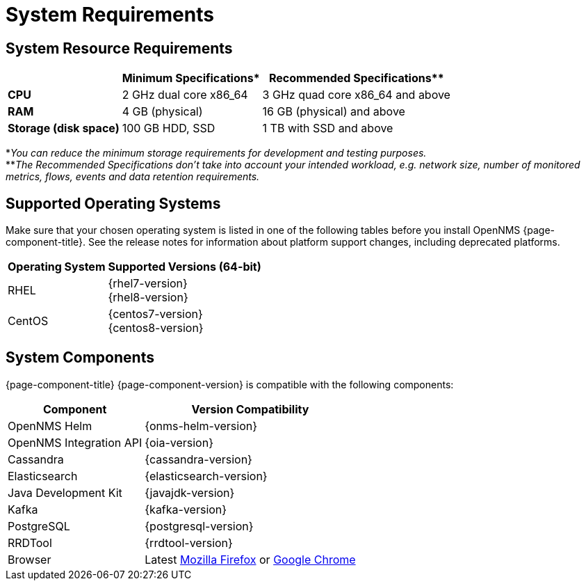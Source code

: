[[system-requirements-core]]
= System Requirements

[[system-resource-requirements-core]]
== System Resource Requirements

[options="header, autowidth"]
|===
|                        | Minimum Specifications* | Recommended Specifications**
| *CPU*                  | 2 GHz dual core x86_64  | 3 GHz quad core x86_64 and above
| *RAM*                  | 4 GB (physical)         | 16 GB (physical) and above
| *Storage (disk space)* | 100 GB HDD, SSD         | 1 TB with SSD and above
|===

*_You can reduce the minimum storage requirements for development and testing purposes._ +
**_The Recommended Specifications don't take into account your intended workload, e.g. network size, number of monitored metrics, flows, events and data retention requirements._

[[supported-operating-systems-core]]
== Supported Operating Systems

Make sure that your chosen operating system is listed in one of the following tables before you install OpenNMS {page-component-title}.
See the release notes for information about platform support changes, including deprecated platforms.

[options="header, autowidth"]
|===
| Operating System        | Supported Versions (64-bit)
| RHEL                    | {rhel7-version} +
                            {rhel8-version}
| CentOS                  | {centos7-version} +
                            {centos8-version}
ifeval::["{page-component-title}" == "Horizon"]
| Debian                  | {debian-version}
| Ubuntu                  | {ubuntu-version}
endif::[]
|===

[[system-components-core]]
== System Components

{page-component-title} {page-component-version} is compatible with the following components:

[options="header, autowidth"]
|===
| Component               | Version Compatibility
| OpenNMS Helm            | {onms-helm-version}
| OpenNMS Integration API | {oia-version}
| Cassandra               | {cassandra-version}
| Elasticsearch           | {elasticsearch-version}
| Java Development Kit    | {javajdk-version}
| Kafka                   | {kafka-version}
| PostgreSQL              | {postgresql-version}
| RRDTool                 | {rrdtool-version}
| Browser                 | Latest link:https://www.mozilla.org[Mozilla Firefox] or link:https://www.google.com/intl/en_us/chrome/[Google Chrome]
|===
